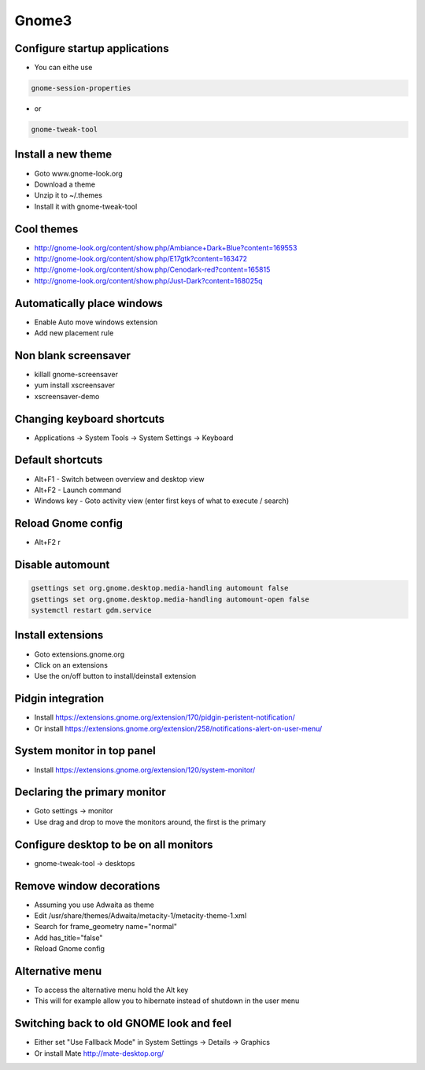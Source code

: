#######
Gnome3
#######

Configure startup applications
==============================

* You can eithe use
  
.. code-block:: bash

  gnome-session-properties

* or

.. code-block:: bash

  gnome-tweak-tool
		

Install a new theme
===================

* Goto www.gnome-look.org
* Download a theme
* Unzip it to ~/.themes
* Install it with gnome-tweak-tool


Cool themes
===========

* http://gnome-look.org/content/show.php/Ambiance+Dark+Blue?content=169553
* http://gnome-look.org/content/show.php/E17gtk?content=163472
* http://gnome-look.org/content/show.php/Cenodark-red?content=165815
* http://gnome-look.org/content/show.php/Just-Dark?content=168025q


Automatically place windows
===========================

* Enable Auto move windows extension
* Add new placement rule


Non blank screensaver
=====================

* killall gnome-screensaver
* yum install xscreensaver
* xscreensaver-demo


Changing keyboard shortcuts
===========================

* Applications -> System Tools -> System Settings -> Keyboard


Default shortcuts
=================

* Alt+F1 - Switch between overview and desktop view
* Alt+F2 - Launch command
* Windows key - Goto activity view (enter first keys of what to execute / search)


Reload Gnome config
===================

* Alt+F2 r


Disable automount
=================

.. code-block:: bash

  gsettings set org.gnome.desktop.media-handling automount false
  gsettings set org.gnome.desktop.media-handling automount-open false
  systemctl restart gdm.service


Install extensions
==================

* Goto extensions.gnome.org
* Click on an extensions
* Use the on/off button to install/deinstall extension


Pidgin integration
==================

* Install https://extensions.gnome.org/extension/170/pidgin-peristent-notification/
* Or install https://extensions.gnome.org/extension/258/notifications-alert-on-user-menu/


System monitor in top panel
===========================

* Install https://extensions.gnome.org/extension/120/system-monitor/


Declaring the primary monitor
=============================

* Goto settings -> monitor
* Use drag and drop to move the monitors around, the first is the primary


Configure desktop to be on all monitors
=======================================

* gnome-tweak-tool -> desktops

Remove window decorations
==========================

* Assuming you use Adwaita as theme
* Edit /usr/share/themes/Adwaita/metacity-1/metacity-theme-1.xml
* Search for frame_geometry name="normal"
* Add has_title="false"
* Reload Gnome config


Alternative menu
================

* To access the alternative menu hold the Alt key
* This will for example allow you to hibernate instead of shutdown in the user menu


Switching back to old GNOME look and feel
=========================================

* Either set "Use Fallback Mode" in System Settings -> Details -> Graphics
* Or install Mate http://mate-desktop.org/
